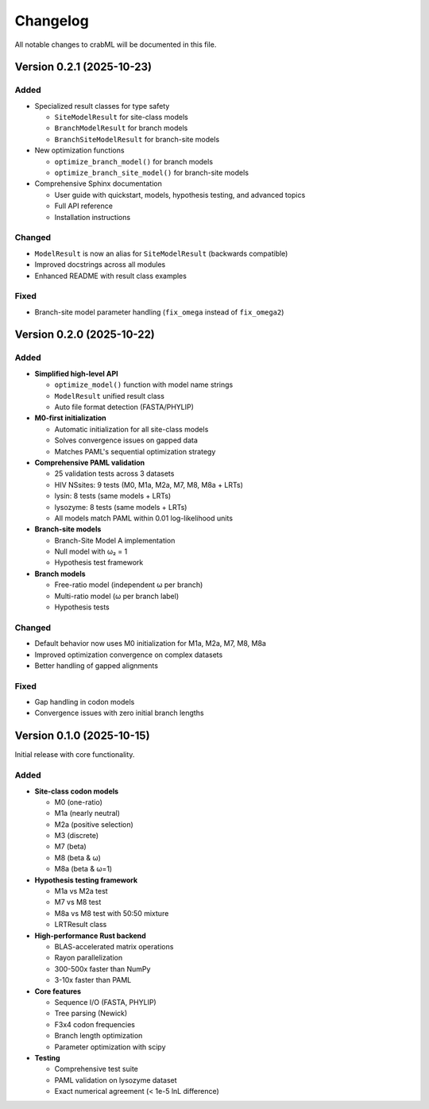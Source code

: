 Changelog
=========

All notable changes to crabML will be documented in this file.

Version 0.2.1 (2025-10-23)
--------------------------

Added
~~~~~

* Specialized result classes for type safety

  * ``SiteModelResult`` for site-class models
  * ``BranchModelResult`` for branch models
  * ``BranchSiteModelResult`` for branch-site models

* New optimization functions

  * ``optimize_branch_model()`` for branch models
  * ``optimize_branch_site_model()`` for branch-site models

* Comprehensive Sphinx documentation

  * User guide with quickstart, models, hypothesis testing, and advanced topics
  * Full API reference
  * Installation instructions

Changed
~~~~~~~

* ``ModelResult`` is now an alias for ``SiteModelResult`` (backwards compatible)
* Improved docstrings across all modules
* Enhanced README with result class examples

Fixed
~~~~~

* Branch-site model parameter handling (``fix_omega`` instead of ``fix_omega2``)

Version 0.2.0 (2025-10-22)
--------------------------

Added
~~~~~

* **Simplified high-level API**

  * ``optimize_model()`` function with model name strings
  * ``ModelResult`` unified result class
  * Auto file format detection (FASTA/PHYLIP)

* **M0-first initialization**

  * Automatic initialization for all site-class models
  * Solves convergence issues on gapped data
  * Matches PAML's sequential optimization strategy

* **Comprehensive PAML validation**

  * 25 validation tests across 3 datasets
  * HIV NSsites: 9 tests (M0, M1a, M2a, M7, M8, M8a + LRTs)
  * lysin: 8 tests (same models + LRTs)
  * lysozyme: 8 tests (same models + LRTs)
  * All models match PAML within 0.01 log-likelihood units

* **Branch-site models**

  * Branch-Site Model A implementation
  * Null model with ω₂ = 1
  * Hypothesis test framework

* **Branch models**

  * Free-ratio model (independent ω per branch)
  * Multi-ratio model (ω per branch label)
  * Hypothesis tests

Changed
~~~~~~~

* Default behavior now uses M0 initialization for M1a, M2a, M7, M8, M8a
* Improved optimization convergence on complex datasets
* Better handling of gapped alignments

Fixed
~~~~~

* Gap handling in codon models
* Convergence issues with zero initial branch lengths

Version 0.1.0 (2025-10-15)
--------------------------

Initial release with core functionality.

Added
~~~~~

* **Site-class codon models**

  * M0 (one-ratio)
  * M1a (nearly neutral)
  * M2a (positive selection)
  * M3 (discrete)
  * M7 (beta)
  * M8 (beta & ω)
  * M8a (beta & ω=1)

* **Hypothesis testing framework**

  * M1a vs M2a test
  * M7 vs M8 test
  * M8a vs M8 test with 50:50 mixture
  * LRTResult class

* **High-performance Rust backend**

  * BLAS-accelerated matrix operations
  * Rayon parallelization
  * 300-500x faster than NumPy
  * 3-10x faster than PAML

* **Core features**

  * Sequence I/O (FASTA, PHYLIP)
  * Tree parsing (Newick)
  * F3x4 codon frequencies
  * Branch length optimization
  * Parameter optimization with scipy

* **Testing**

  * Comprehensive test suite
  * PAML validation on lysozyme dataset
  * Exact numerical agreement (< 1e-5 lnL difference)
